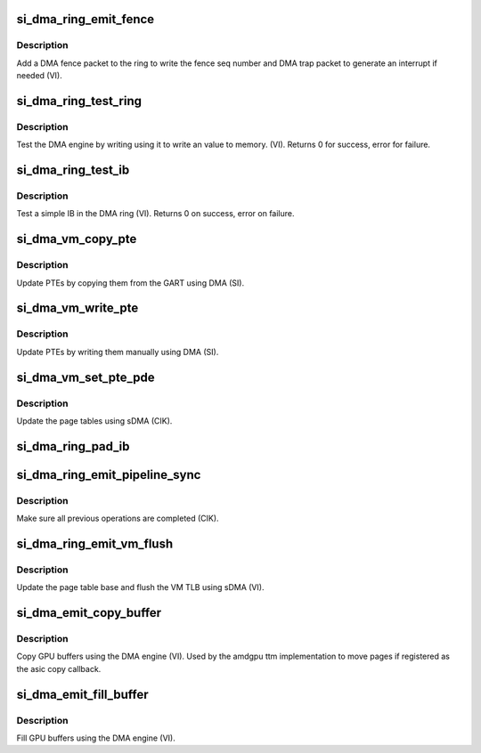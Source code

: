 .. -*- coding: utf-8; mode: rst -*-
.. src-file: drivers/gpu/drm/amd/amdgpu/si_dma.c

.. _`si_dma_ring_emit_fence`:

si_dma_ring_emit_fence
======================

.. c:function:: void si_dma_ring_emit_fence(struct amdgpu_ring *ring, u64 addr, u64 seq, unsigned flags)

    emit a fence on the DMA ring

    :param struct amdgpu_ring \*ring:
        amdgpu ring pointer

    :param u64 addr:
        *undescribed*

    :param u64 seq:
        *undescribed*

    :param unsigned flags:
        *undescribed*

.. _`si_dma_ring_emit_fence.description`:

Description
-----------

Add a DMA fence packet to the ring to write
the fence seq number and DMA trap packet to generate
an interrupt if needed (VI).

.. _`si_dma_ring_test_ring`:

si_dma_ring_test_ring
=====================

.. c:function:: int si_dma_ring_test_ring(struct amdgpu_ring *ring)

    simple async dma engine test

    :param struct amdgpu_ring \*ring:
        amdgpu_ring structure holding ring information

.. _`si_dma_ring_test_ring.description`:

Description
-----------

Test the DMA engine by writing using it to write an
value to memory. (VI).
Returns 0 for success, error for failure.

.. _`si_dma_ring_test_ib`:

si_dma_ring_test_ib
===================

.. c:function:: int si_dma_ring_test_ib(struct amdgpu_ring *ring, long timeout)

    test an IB on the DMA engine

    :param struct amdgpu_ring \*ring:
        amdgpu_ring structure holding ring information

    :param long timeout:
        *undescribed*

.. _`si_dma_ring_test_ib.description`:

Description
-----------

Test a simple IB in the DMA ring (VI).
Returns 0 on success, error on failure.

.. _`si_dma_vm_copy_pte`:

si_dma_vm_copy_pte
==================

.. c:function:: void si_dma_vm_copy_pte(struct amdgpu_ib *ib, uint64_t pe, uint64_t src, unsigned count)

    update PTEs by copying them from the GART

    :param struct amdgpu_ib \*ib:
        indirect buffer to fill with commands

    :param uint64_t pe:
        addr of the page entry

    :param uint64_t src:
        src addr to copy from

    :param unsigned count:
        number of page entries to update

.. _`si_dma_vm_copy_pte.description`:

Description
-----------

Update PTEs by copying them from the GART using DMA (SI).

.. _`si_dma_vm_write_pte`:

si_dma_vm_write_pte
===================

.. c:function:: void si_dma_vm_write_pte(struct amdgpu_ib *ib, uint64_t pe, uint64_t value, unsigned count, uint32_t incr)

    update PTEs by writing them manually

    :param struct amdgpu_ib \*ib:
        indirect buffer to fill with commands

    :param uint64_t pe:
        addr of the page entry

    :param uint64_t value:
        dst addr to write into pe

    :param unsigned count:
        number of page entries to update

    :param uint32_t incr:
        increase next addr by incr bytes

.. _`si_dma_vm_write_pte.description`:

Description
-----------

Update PTEs by writing them manually using DMA (SI).

.. _`si_dma_vm_set_pte_pde`:

si_dma_vm_set_pte_pde
=====================

.. c:function:: void si_dma_vm_set_pte_pde(struct amdgpu_ib *ib, uint64_t pe, uint64_t addr, unsigned count, uint32_t incr, uint64_t flags)

    update the page tables using sDMA

    :param struct amdgpu_ib \*ib:
        indirect buffer to fill with commands

    :param uint64_t pe:
        addr of the page entry

    :param uint64_t addr:
        dst addr to write into pe

    :param unsigned count:
        number of page entries to update

    :param uint32_t incr:
        increase next addr by incr bytes

    :param uint64_t flags:
        access flags

.. _`si_dma_vm_set_pte_pde.description`:

Description
-----------

Update the page tables using sDMA (CIK).

.. _`si_dma_ring_pad_ib`:

si_dma_ring_pad_ib
==================

.. c:function:: void si_dma_ring_pad_ib(struct amdgpu_ring *ring, struct amdgpu_ib *ib)

    pad the IB to the required number of dw

    :param struct amdgpu_ring \*ring:
        *undescribed*

    :param struct amdgpu_ib \*ib:
        indirect buffer to fill with padding

.. _`si_dma_ring_emit_pipeline_sync`:

si_dma_ring_emit_pipeline_sync
==============================

.. c:function:: void si_dma_ring_emit_pipeline_sync(struct amdgpu_ring *ring)

    sync the pipeline

    :param struct amdgpu_ring \*ring:
        amdgpu_ring pointer

.. _`si_dma_ring_emit_pipeline_sync.description`:

Description
-----------

Make sure all previous operations are completed (CIK).

.. _`si_dma_ring_emit_vm_flush`:

si_dma_ring_emit_vm_flush
=========================

.. c:function:: void si_dma_ring_emit_vm_flush(struct amdgpu_ring *ring, unsigned vmid, uint64_t pd_addr)

    cik vm flush using sDMA

    :param struct amdgpu_ring \*ring:
        amdgpu_ring pointer

    :param unsigned vmid:
        *undescribed*

    :param uint64_t pd_addr:
        *undescribed*

.. _`si_dma_ring_emit_vm_flush.description`:

Description
-----------

Update the page table base and flush the VM TLB
using sDMA (VI).

.. _`si_dma_emit_copy_buffer`:

si_dma_emit_copy_buffer
=======================

.. c:function:: void si_dma_emit_copy_buffer(struct amdgpu_ib *ib, uint64_t src_offset, uint64_t dst_offset, uint32_t byte_count)

    copy buffer using the sDMA engine

    :param struct amdgpu_ib \*ib:
        *undescribed*

    :param uint64_t src_offset:
        src GPU address

    :param uint64_t dst_offset:
        dst GPU address

    :param uint32_t byte_count:
        number of bytes to xfer

.. _`si_dma_emit_copy_buffer.description`:

Description
-----------

Copy GPU buffers using the DMA engine (VI).
Used by the amdgpu ttm implementation to move pages if
registered as the asic copy callback.

.. _`si_dma_emit_fill_buffer`:

si_dma_emit_fill_buffer
=======================

.. c:function:: void si_dma_emit_fill_buffer(struct amdgpu_ib *ib, uint32_t src_data, uint64_t dst_offset, uint32_t byte_count)

    fill buffer using the sDMA engine

    :param struct amdgpu_ib \*ib:
        *undescribed*

    :param uint32_t src_data:
        value to write to buffer

    :param uint64_t dst_offset:
        dst GPU address

    :param uint32_t byte_count:
        number of bytes to xfer

.. _`si_dma_emit_fill_buffer.description`:

Description
-----------

Fill GPU buffers using the DMA engine (VI).

.. This file was automatic generated / don't edit.

